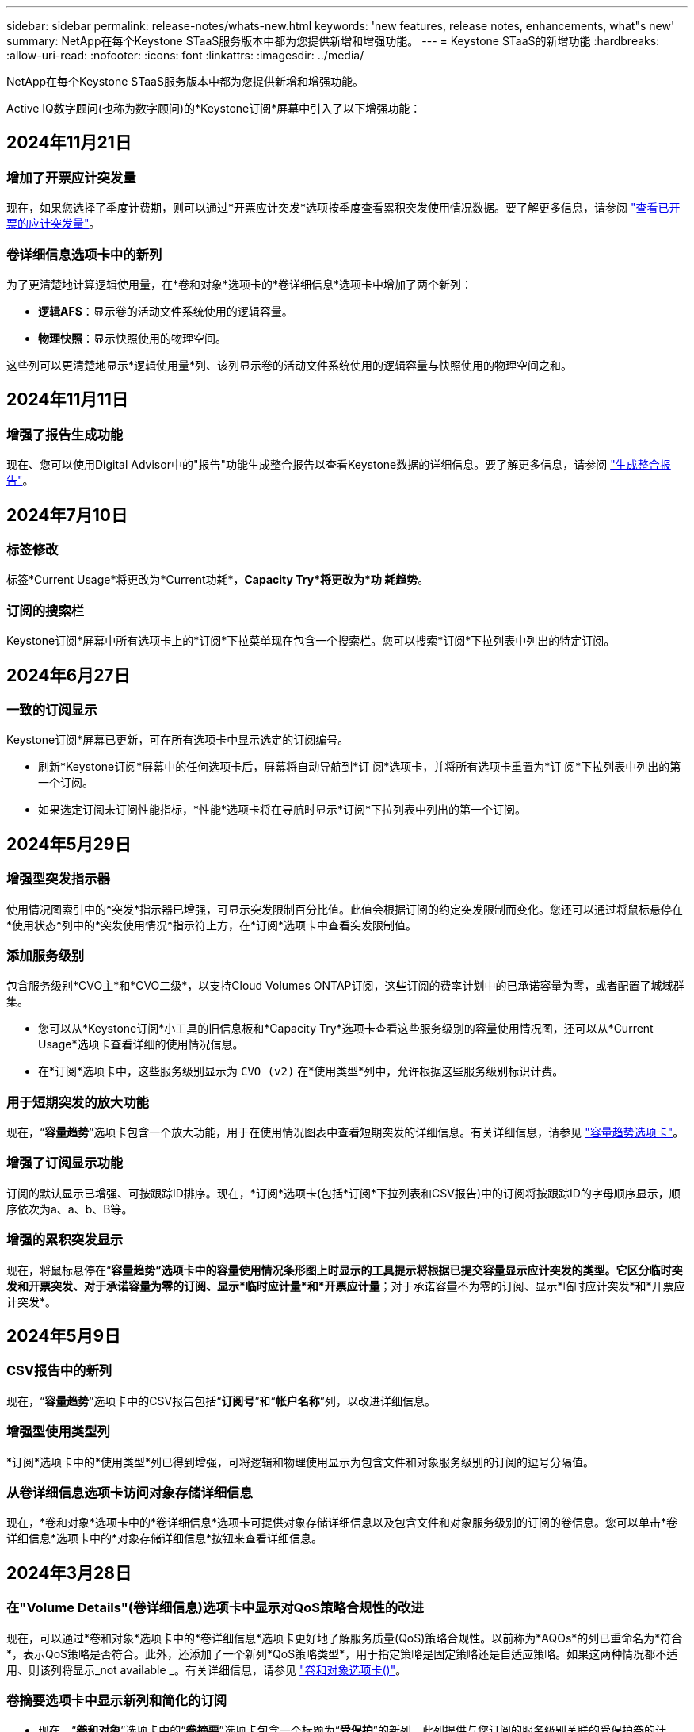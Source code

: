 ---
sidebar: sidebar 
permalink: release-notes/whats-new.html 
keywords: 'new features, release notes, enhancements, what"s new' 
summary: NetApp在每个Keystone STaaS服务版本中都为您提供新增和增强功能。 
---
= Keystone STaaS的新增功能
:hardbreaks:
:allow-uri-read: 
:nofooter: 
:icons: font
:linkattrs: 
:imagesdir: ../media/


[role="lead"]
NetApp在每个Keystone STaaS服务版本中都为您提供新增和增强功能。

Active IQ数字顾问(也称为数字顾问)的*Keystone订阅*屏幕中引入了以下增强功能：



== 2024年11月21日



=== 增加了开票应计突发量

现在，如果您选择了季度计费期，则可以通过*开票应计突发*选项按季度查看累积突发使用情况数据。要了解更多信息，请参阅 link:../integrations/capacity-trend-tab.html#view-invoiced-accrued-burst["查看已开票的应计突发量"^]。



=== 卷详细信息选项卡中的新列

为了更清楚地计算逻辑使用量，在*卷和对象*选项卡的*卷详细信息*选项卡中增加了两个新列：

* *逻辑AFS*：显示卷的活动文件系统使用的逻辑容量。
* *物理快照*：显示快照使用的物理空间。


这些列可以更清楚地显示*逻辑使用量*列、该列显示卷的活动文件系统使用的逻辑容量与快照使用的物理空间之和。



== 2024年11月11日



=== 增强了报告生成功能

现在、您可以使用Digital Advisor中的"报告"功能生成整合报告以查看Keystone数据的详细信息。要了解更多信息，请参阅 link:../integrations/aiq-keystone-details.html#generate-consolidated-report["生成整合报告"^]。



== 2024年7月10日



=== 标签修改

标签*Current Usage*将更改为*Current功耗*，*Capacity Try*将更改为*功 耗趋势*。



=== 订阅的搜索栏

Keystone订阅*屏幕中所有选项卡上的*订阅*下拉菜单现在包含一个搜索栏。您可以搜索*订阅*下拉列表中列出的特定订阅。



== 2024年6月27日



=== 一致的订阅显示

Keystone订阅*屏幕已更新，可在所有选项卡中显示选定的订阅编号。

* 刷新*Keystone订阅*屏幕中的任何选项卡后，屏幕将自动导航到*订 阅*选项卡，并将所有选项卡重置为*订 阅*下拉列表中列出的第一个订阅。
* 如果选定订阅未订阅性能指标，*性能*选项卡将在导航时显示*订阅*下拉列表中列出的第一个订阅。




== 2024年5月29日



=== 增强型突发指示器

使用情况图索引中的*突发*指示器已增强，可显示突发限制百分比值。此值会根据订阅的约定突发限制而变化。您还可以通过将鼠标悬停在*使用状态*列中的*突发使用情况*指示符上方，在*订阅*选项卡中查看突发限制值。



=== 添加服务级别

包含服务级别*CVO主*和*CVO二级*，以支持Cloud Volumes ONTAP订阅，这些订阅的费率计划中的已承诺容量为零，或者配置了城域群集。

* 您可以从*Keystone订阅*小工具的旧信息板和*Capacity Try*选项卡查看这些服务级别的容量使用情况图，还可以从*Current Usage*选项卡查看详细的使用情况信息。
* 在*订阅*选项卡中，这些服务级别显示为 `CVO (v2)` 在*使用类型*列中，允许根据这些服务级别标识计费。




=== 用于短期突发的放大功能

现在，“*容量趋势*”选项卡包含一个放大功能，用于在使用情况图表中查看短期突发的详细信息。有关详细信息，请参见 link:../integrations/capacity-trend-tab.html["容量趋势选项卡"^]。



=== 增强了订阅显示功能

订阅的默认显示已增强、可按跟踪ID排序。现在，*订阅*选项卡(包括*订阅*下拉列表和CSV报告)中的订阅将按跟踪ID的字母顺序显示，顺序依次为a、a、b、B等。



=== 增强的累积突发显示

现在，将鼠标悬停在“*容量趋势”选项卡中的容量使用情况条形图上时显示的工具提示将根据已提交容量显示应计突发的类型。它区分临时突发和开票突发、对于承诺容量为零的订阅、显示*临时应计量*和*开票应计量*；对于承诺容量不为零的订阅、显示*临时应计突发*和*开票应计突发*。



== 2024年5月9日



=== CSV报告中的新列

现在，“*容量趋势*”选项卡中的CSV报告包括“*订阅号*”和“*帐户名称*”列，以改进详细信息。



=== 增强型使用类型列

*订阅*选项卡中的*使用类型*列已得到增强，可将逻辑和物理使用显示为包含文件和对象服务级别的订阅的逗号分隔值。



=== 从卷详细信息选项卡访问对象存储详细信息

现在，*卷和对象*选项卡中的*卷详细信息*选项卡可提供对象存储详细信息以及包含文件和对象服务级别的订阅的卷信息。您可以单击*卷详细信息*选项卡中的*对象存储详细信息*按钮来查看详细信息。



== 2024年3月28日



=== 在"Volume Details"(卷详细信息)选项卡中显示对QoS策略合规性的改进

现在，可以通过*卷和对象*选项卡中的*卷详细信息*选项卡更好地了解服务质量(QoS)策略合规性。以前称为*AQOs*的列已重命名为*符合*，表示QoS策略是否符合。此外，还添加了一个新列*QoS策略类型*，用于指定策略是固定策略还是自适应策略。如果这两种情况都不适用、则该列将显示_not available _。有关详细信息，请参见 link:../integrations/volumes-objects-tab.html["卷和对象选项卡()"^]。



=== 卷摘要选项卡中显示新列和简化的订阅

* 现在，“*卷和对象*”选项卡中的“*卷摘要*”选项卡包含一个标题为“*受保护*”的新列。此列提供与您订阅的服务级别关联的受保护卷的计数。如果单击受保护卷的数量，则会转到*卷详细信息*选项卡，在此可以查看经过筛选的受保护卷列表。
* *卷摘要*选项卡已更新，仅显示基础订阅，不包括附加服务。有关详细信息，请参见 link:../integrations/volumes-objects-tab.html["卷和对象选项卡()"^]。




=== 更改为容量趋势选项卡中的应计突发详细信息显示

将鼠标悬停在*容量趋势*选项卡中的容量使用情况条形图上时显示的工具提示将显示当月累积突发的详细信息。我们将不提供前几个月的详细信息。



=== 增强了查看Keystone订阅历史数据的访问权限

现在、如果修改或续订了Keystone订阅、您可以查看历史数据。您可以将订阅的开始日期设置为以前的日期以查看：

* *容量趋势*选项卡中的消耗量和累积突发使用量数据，
* 通过*性能*选项卡查看ONTAP卷的性能指标。


所有这些内容均基于选定订阅日期显示数据。



== 2024年2月29日



=== 新增了"Assets"(资产)选项卡

Keystone订阅*屏幕现在包括*Assets*选项卡。此新选项卡可根据您的订阅提供集群级别的信息。有关详细信息，请参见 link:../integrations/assets-tab.html["资产选项卡"^]。



=== 改进了卷和对象选项卡

为使ONTAP系统卷更加清晰，在*Volumes*选项卡中添加了两个新的选项卡按钮：*卷摘要*和*卷详细信息*。"*卷摘要*"选项卡提供与您订阅的服务级别关联的卷的总数，包括其AQoS合规状态和容量信息。“*卷详细信息*”选项卡列出了所有卷及其具体信息。有关详细信息，请参见 link:../integrations/volumes-objects-tab.html["卷和对象选项卡()"^]。



=== 增强了Digital Advisor的搜索体验

现在，*Digital Advisor屏幕上的搜索参数包括Keystone订阅号码和为Keystone订阅创建的监视列表。您可以输入订阅编号或监视列表名称的前三个字符。有关详细信息，请参见 link:../integrations/keystone-aiq.html["在Active IQ数字顾问上查看Keystone信息板"^]。



=== 查看消耗数据的时间戳

您可以在*Keystone订阅*小工具的旧信息板上查看消耗数据的时间戳(UTC)。



== 2024年2月13日



=== 能够查看与主订阅关联的订阅

您的某些主要订阅可以具有链接的二级订阅。在这种情况下，主订阅号将继续显示在*订阅号*列中，而链接的订阅号将在*订阅*选项卡上的新列*链接订阅*中列出。只有当您有链接订阅时，*链接的订阅*列才对您可用，并且您可以看到有关这些订阅的信息消息。



== 2024年1月11日



=== 针对累积突发返回的发票数据

现在，*容量趋势*选项卡中的*应计突发*标签已修改为*已发票应计突发*。选择此选项可查看计费累积突发数据的月度图表。有关详细信息，请参见 link:../integrations/capacity-trend-tab.html#view-invoiced-accrued-burst["查看已开票的应计突发量"^]。



=== 特定费率计划的应计消费详细信息

如果您的订阅包含已提交容量为_zero_的费率计划、则可以在*容量趋势*选项卡中查看累积消耗详细信息。选择“*开票应计消费*”选项后，您可以查看开票应计消费数据的月度图表。



== 2023年12月15日



=== 可以按监视列表进行搜索

Digital Advisor中对监视列表的支持已扩展到包括Keystone系统。现在、您可以通过使用监视列表进行搜索来查看多个客户的订阅详细信息。有关在Keystone STaaS中使用监视列表的详细信息，请参见 link:../integrations/keystone-aiq.html#search-by-keystone-watchlists["按Keystone监视列表搜索"^]。



=== 转换为UTC时区的日期

在Digital Advisor的*Keystone订阅*屏幕的选项卡上返回的数据以UTC时间(服务器时区)显示。输入查询日期时、系统会自动将其视为UTC时间。有关详细信息，请参见 link:../integrations/aiq-keystone-details.html["Keystone订阅信息板和报告"^]。
